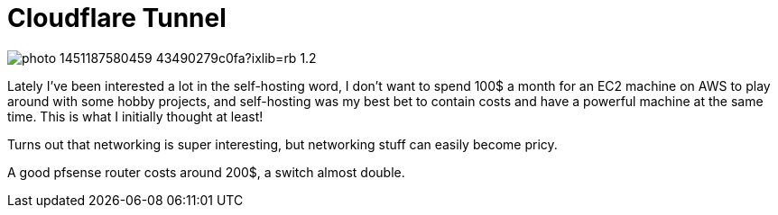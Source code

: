 :source-highlighter: rouge
:published: false

= Cloudflare Tunnel

image:https://images.unsplash.com/photo-1451187580459-43490279c0fa?ixlib=rb-1.2.1&ixid=MnwxMjA3fDB8MHxwaG90by1wYWdlfHx8fGVufDB8fHx8&auto=format&fit=crop&w=2672&q=80[align="center"]

Lately I've been interested a lot in the self-hosting word, I don’t want
to spend 100$ a month for an EC2 machine on AWS to play around with some hobby projects, 
and self-hosting was my best bet to contain costs and have a powerful machine
at the same time. This is what I initially thought at least!

Turns out that networking is super interesting, but networking stuff can easily become
pricy. 

A good pfsense router costs around 200$, a switch almost double.